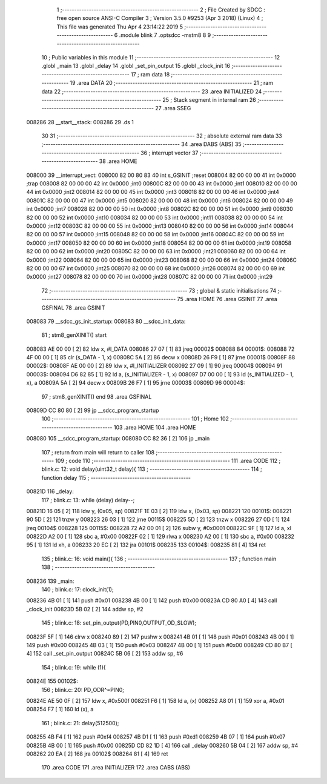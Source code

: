                                       1 ;--------------------------------------------------------
                                      2 ; File Created by SDCC : free open source ANSI-C Compiler
                                      3 ; Version 3.5.0 #9253 (Apr  3 2018) (Linux)
                                      4 ; This file was generated Thu Apr  4 23:14:22 2019
                                      5 ;--------------------------------------------------------
                                      6 	.module blink
                                      7 	.optsdcc -mstm8
                                      8 	
                                      9 ;--------------------------------------------------------
                                     10 ; Public variables in this module
                                     11 ;--------------------------------------------------------
                                     12 	.globl _main
                                     13 	.globl _delay
                                     14 	.globl _set_pin_output
                                     15 	.globl _clock_init
                                     16 ;--------------------------------------------------------
                                     17 ; ram data
                                     18 ;--------------------------------------------------------
                                     19 	.area DATA
                                     20 ;--------------------------------------------------------
                                     21 ; ram data
                                     22 ;--------------------------------------------------------
                                     23 	.area INITIALIZED
                                     24 ;--------------------------------------------------------
                                     25 ; Stack segment in internal ram 
                                     26 ;--------------------------------------------------------
                                     27 	.area	SSEG
      008286                         28 __start__stack:
      008286                         29 	.ds	1
                                     30 
                                     31 ;--------------------------------------------------------
                                     32 ; absolute external ram data
                                     33 ;--------------------------------------------------------
                                     34 	.area DABS (ABS)
                                     35 ;--------------------------------------------------------
                                     36 ; interrupt vector 
                                     37 ;--------------------------------------------------------
                                     38 	.area HOME
      008000                         39 __interrupt_vect:
      008000 82 00 80 83             40 	int s_GSINIT ;reset
      008004 82 00 00 00             41 	int 0x0000 ;trap
      008008 82 00 00 00             42 	int 0x0000 ;int0
      00800C 82 00 00 00             43 	int 0x0000 ;int1
      008010 82 00 00 00             44 	int 0x0000 ;int2
      008014 82 00 00 00             45 	int 0x0000 ;int3
      008018 82 00 00 00             46 	int 0x0000 ;int4
      00801C 82 00 00 00             47 	int 0x0000 ;int5
      008020 82 00 00 00             48 	int 0x0000 ;int6
      008024 82 00 00 00             49 	int 0x0000 ;int7
      008028 82 00 00 00             50 	int 0x0000 ;int8
      00802C 82 00 00 00             51 	int 0x0000 ;int9
      008030 82 00 00 00             52 	int 0x0000 ;int10
      008034 82 00 00 00             53 	int 0x0000 ;int11
      008038 82 00 00 00             54 	int 0x0000 ;int12
      00803C 82 00 00 00             55 	int 0x0000 ;int13
      008040 82 00 00 00             56 	int 0x0000 ;int14
      008044 82 00 00 00             57 	int 0x0000 ;int15
      008048 82 00 00 00             58 	int 0x0000 ;int16
      00804C 82 00 00 00             59 	int 0x0000 ;int17
      008050 82 00 00 00             60 	int 0x0000 ;int18
      008054 82 00 00 00             61 	int 0x0000 ;int19
      008058 82 00 00 00             62 	int 0x0000 ;int20
      00805C 82 00 00 00             63 	int 0x0000 ;int21
      008060 82 00 00 00             64 	int 0x0000 ;int22
      008064 82 00 00 00             65 	int 0x0000 ;int23
      008068 82 00 00 00             66 	int 0x0000 ;int24
      00806C 82 00 00 00             67 	int 0x0000 ;int25
      008070 82 00 00 00             68 	int 0x0000 ;int26
      008074 82 00 00 00             69 	int 0x0000 ;int27
      008078 82 00 00 00             70 	int 0x0000 ;int28
      00807C 82 00 00 00             71 	int 0x0000 ;int29
                                     72 ;--------------------------------------------------------
                                     73 ; global & static initialisations
                                     74 ;--------------------------------------------------------
                                     75 	.area HOME
                                     76 	.area GSINIT
                                     77 	.area GSFINAL
                                     78 	.area GSINIT
      008083                         79 __sdcc_gs_init_startup:
      008083                         80 __sdcc_init_data:
                                     81 ; stm8_genXINIT() start
      008083 AE 00 00         [ 2]   82 	ldw x, #l_DATA
      008086 27 07            [ 1]   83 	jreq	00002$
      008088                         84 00001$:
      008088 72 4F 00 00      [ 1]   85 	clr (s_DATA - 1, x)
      00808C 5A               [ 2]   86 	decw x
      00808D 26 F9            [ 1]   87 	jrne	00001$
      00808F                         88 00002$:
      00808F AE 00 00         [ 2]   89 	ldw	x, #l_INITIALIZER
      008092 27 09            [ 1]   90 	jreq	00004$
      008094                         91 00003$:
      008094 D6 82 85         [ 1]   92 	ld	a, (s_INITIALIZER - 1, x)
      008097 D7 00 00         [ 1]   93 	ld	(s_INITIALIZED - 1, x), a
      00809A 5A               [ 2]   94 	decw	x
      00809B 26 F7            [ 1]   95 	jrne	00003$
      00809D                         96 00004$:
                                     97 ; stm8_genXINIT() end
                                     98 	.area GSFINAL
      00809D CC 80 80         [ 2]   99 	jp	__sdcc_program_startup
                                    100 ;--------------------------------------------------------
                                    101 ; Home
                                    102 ;--------------------------------------------------------
                                    103 	.area HOME
                                    104 	.area HOME
      008080                        105 __sdcc_program_startup:
      008080 CC 82 36         [ 2]  106 	jp	_main
                                    107 ;	return from main will return to caller
                                    108 ;--------------------------------------------------------
                                    109 ; code
                                    110 ;--------------------------------------------------------
                                    111 	.area CODE
                                    112 ;	blink.c: 12: void delay(uint32_t delay){
                                    113 ;	-----------------------------------------
                                    114 ;	 function delay
                                    115 ;	-----------------------------------------
      00821D                        116 _delay:
                                    117 ;	blink.c: 13: while (delay) delay--;
      00821D 16 05            [ 2]  118 	ldw	y, (0x05, sp)
      00821F 1E 03            [ 2]  119 	ldw	x, (0x03, sp)
      008221                        120 00101$:
      008221 90 5D            [ 2]  121 	tnzw	y
      008223 26 03            [ 1]  122 	jrne	00115$
      008225 5D               [ 2]  123 	tnzw	x
      008226 27 0D            [ 1]  124 	jreq	00104$
      008228                        125 00115$:
      008228 72 A2 00 01      [ 2]  126 	subw	y, #0x0001
      00822C 9F               [ 1]  127 	ld	a, xl
      00822D A2 00            [ 1]  128 	sbc	a, #0x00
      00822F 02               [ 1]  129 	rlwa	x
      008230 A2 00            [ 1]  130 	sbc	a, #0x00
      008232 95               [ 1]  131 	ld	xh, a
      008233 20 EC            [ 2]  132 	jra	00101$
      008235                        133 00104$:
      008235 81               [ 4]  134 	ret
                                    135 ;	blink.c: 16: void main(){
                                    136 ;	-----------------------------------------
                                    137 ;	 function main
                                    138 ;	-----------------------------------------
      008236                        139 _main:
                                    140 ;	blink.c: 17: clock_init(1);
      008236 4B 01            [ 1]  141 	push	#0x01
      008238 4B 00            [ 1]  142 	push	#0x00
      00823A CD 80 A0         [ 4]  143 	call	_clock_init
      00823D 5B 02            [ 2]  144 	addw	sp, #2
                                    145 ;	blink.c: 18: set_pin_output(PD,PIN0,OUTPUT_OD_SLOW);
      00823F 5F               [ 1]  146 	clrw	x
      008240 89               [ 2]  147 	pushw	x
      008241 4B 01            [ 1]  148 	push	#0x01
      008243 4B 00            [ 1]  149 	push	#0x00
      008245 4B 03            [ 1]  150 	push	#0x03
      008247 4B 00            [ 1]  151 	push	#0x00
      008249 CD 80 B7         [ 4]  152 	call	_set_pin_output
      00824C 5B 06            [ 2]  153 	addw	sp, #6
                                    154 ;	blink.c: 19: while (1){
      00824E                        155 00102$:
                                    156 ;	blink.c: 20: PD_ODR^=PIN0;
      00824E AE 50 0F         [ 2]  157 	ldw	x, #0x500f
      008251 F6               [ 1]  158 	ld	a, (x)
      008252 A8 01            [ 1]  159 	xor	a, #0x01
      008254 F7               [ 1]  160 	ld	(x), a
                                    161 ;	blink.c: 21: delay(512500);
      008255 4B F4            [ 1]  162 	push	#0xf4
      008257 4B D1            [ 1]  163 	push	#0xd1
      008259 4B 07            [ 1]  164 	push	#0x07
      00825B 4B 00            [ 1]  165 	push	#0x00
      00825D CD 82 1D         [ 4]  166 	call	_delay
      008260 5B 04            [ 2]  167 	addw	sp, #4
      008262 20 EA            [ 2]  168 	jra	00102$
      008264 81               [ 4]  169 	ret
                                    170 	.area CODE
                                    171 	.area INITIALIZER
                                    172 	.area CABS (ABS)
